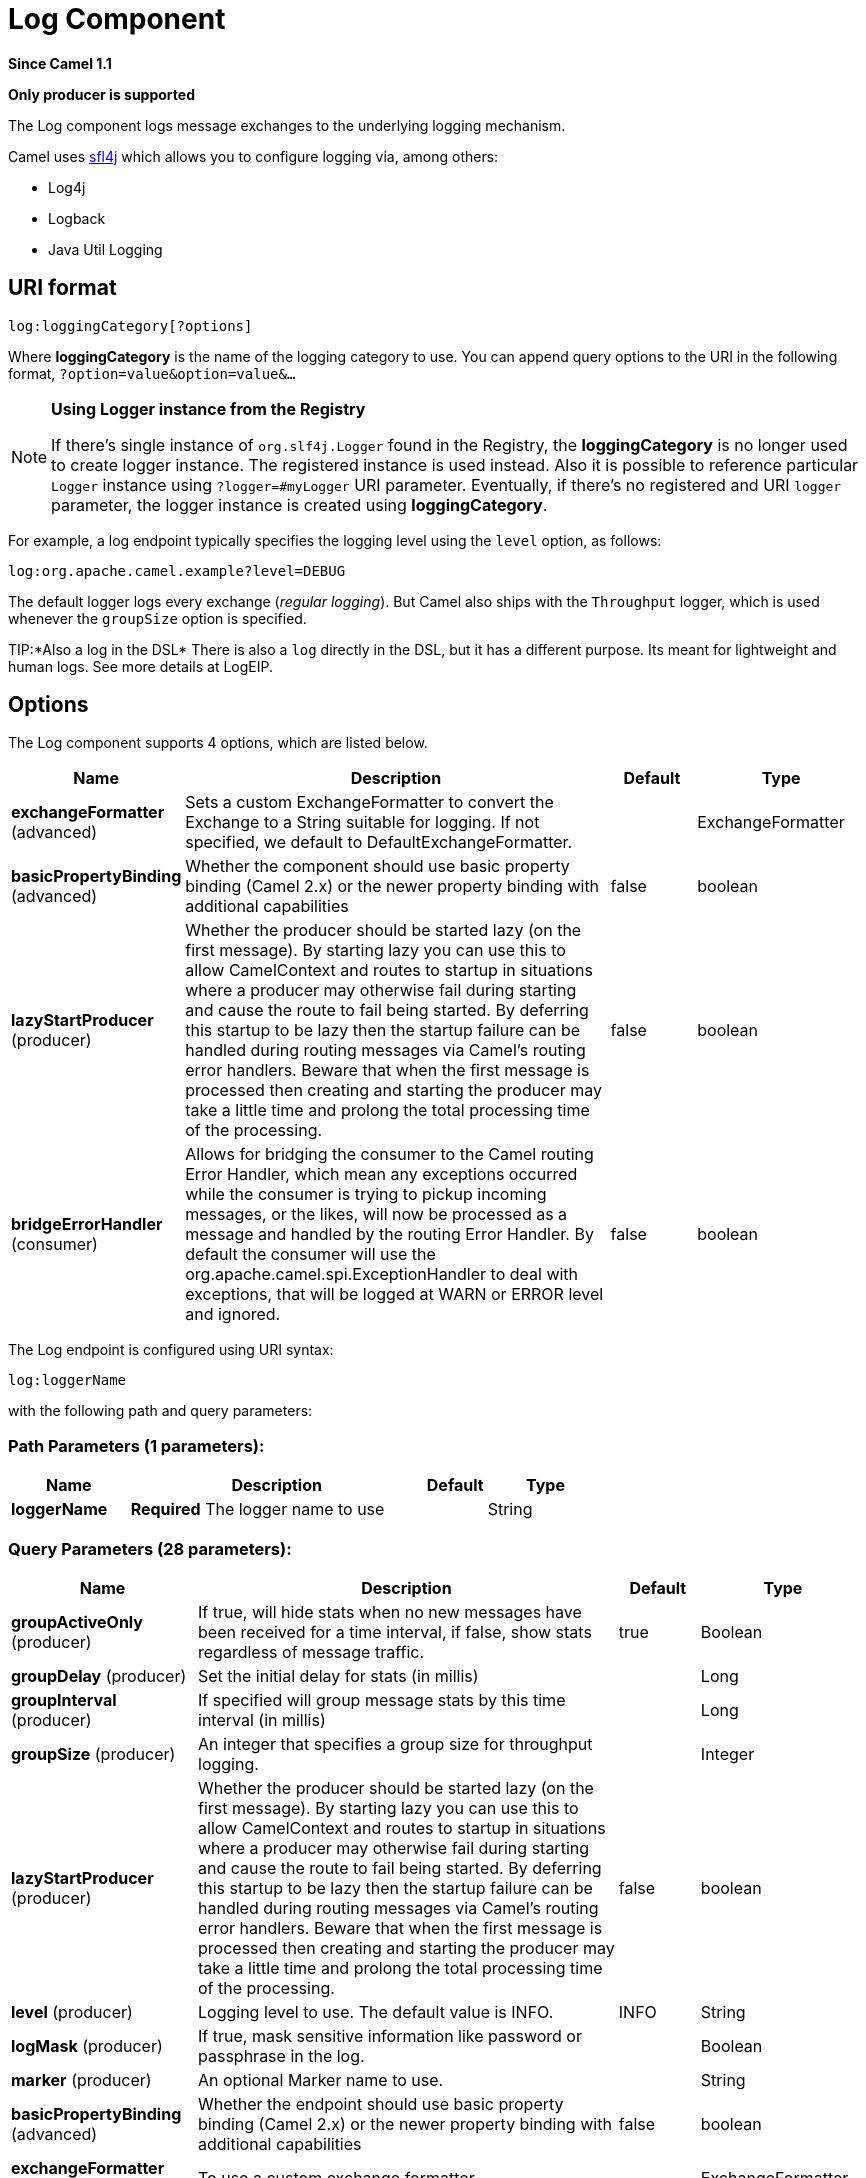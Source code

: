 [[log-component]]
= Log Component

*Since Camel 1.1*

// HEADER START
*Only producer is supported*
// HEADER END

The Log component logs message exchanges to the underlying logging
mechanism.

Camel uses http://www.slf4j.org/[sfl4j] which allows you to configure
logging via, among others:

* Log4j
* Logback
* Java Util Logging

== URI format

[source]
----
log:loggingCategory[?options]
----

Where *loggingCategory* is the name of the logging category to use. You
can append query options to the URI in the following format,
`?option=value&option=value&...`

[NOTE]
====
*Using Logger instance from the Registry*

If there's single instance
of `org.slf4j.Logger` found in the Registry, the *loggingCategory* is no
longer used to create logger instance. The registered instance is used
instead. Also it is possible to reference particular `Logger` instance
using `?logger=#myLogger` URI parameter. Eventually, if there's no
registered and URI `logger` parameter, the logger instance is created
using *loggingCategory*.
====

For example, a log endpoint typically specifies the logging level using
the `level` option, as follows:

[source]
----
log:org.apache.camel.example?level=DEBUG
----

The default logger logs every exchange (_regular logging_). But Camel
also ships with the `Throughput` logger, which is used whenever the
`groupSize` option is specified.

TIP:*Also a log in the DSL*
There is also a `log` directly in the DSL, but it has a different
purpose. Its meant for lightweight and human logs. See more details at
LogEIP.

== Options



// component options: START
The Log component supports 4 options, which are listed below.



[width="100%",cols="2,5,^1,2",options="header"]
|===
| Name | Description | Default | Type
| *exchangeFormatter* (advanced) | Sets a custom ExchangeFormatter to convert the Exchange to a String suitable for logging. If not specified, we default to DefaultExchangeFormatter. |  | ExchangeFormatter
| *basicPropertyBinding* (advanced) | Whether the component should use basic property binding (Camel 2.x) or the newer property binding with additional capabilities | false | boolean
| *lazyStartProducer* (producer) | Whether the producer should be started lazy (on the first message). By starting lazy you can use this to allow CamelContext and routes to startup in situations where a producer may otherwise fail during starting and cause the route to fail being started. By deferring this startup to be lazy then the startup failure can be handled during routing messages via Camel's routing error handlers. Beware that when the first message is processed then creating and starting the producer may take a little time and prolong the total processing time of the processing. | false | boolean
| *bridgeErrorHandler* (consumer) | Allows for bridging the consumer to the Camel routing Error Handler, which mean any exceptions occurred while the consumer is trying to pickup incoming messages, or the likes, will now be processed as a message and handled by the routing Error Handler. By default the consumer will use the org.apache.camel.spi.ExceptionHandler to deal with exceptions, that will be logged at WARN or ERROR level and ignored. | false | boolean
|===
// component options: END




// endpoint options: START
The Log endpoint is configured using URI syntax:

----
log:loggerName
----

with the following path and query parameters:

=== Path Parameters (1 parameters):


[width="100%",cols="2,5,^1,2",options="header"]
|===
| Name | Description | Default | Type
| *loggerName* | *Required* The logger name to use |  | String
|===


=== Query Parameters (28 parameters):


[width="100%",cols="2,5,^1,2",options="header"]
|===
| Name | Description | Default | Type
| *groupActiveOnly* (producer) | If true, will hide stats when no new messages have been received for a time interval, if false, show stats regardless of message traffic. | true | Boolean
| *groupDelay* (producer) | Set the initial delay for stats (in millis) |  | Long
| *groupInterval* (producer) | If specified will group message stats by this time interval (in millis) |  | Long
| *groupSize* (producer) | An integer that specifies a group size for throughput logging. |  | Integer
| *lazyStartProducer* (producer) | Whether the producer should be started lazy (on the first message). By starting lazy you can use this to allow CamelContext and routes to startup in situations where a producer may otherwise fail during starting and cause the route to fail being started. By deferring this startup to be lazy then the startup failure can be handled during routing messages via Camel's routing error handlers. Beware that when the first message is processed then creating and starting the producer may take a little time and prolong the total processing time of the processing. | false | boolean
| *level* (producer) | Logging level to use. The default value is INFO. | INFO | String
| *logMask* (producer) | If true, mask sensitive information like password or passphrase in the log. |  | Boolean
| *marker* (producer) | An optional Marker name to use. |  | String
| *basicPropertyBinding* (advanced) | Whether the endpoint should use basic property binding (Camel 2.x) or the newer property binding with additional capabilities | false | boolean
| *exchangeFormatter* (advanced) | To use a custom exchange formatter |  | ExchangeFormatter
| *synchronous* (advanced) | Sets whether synchronous processing should be strictly used, or Camel is allowed to use asynchronous processing (if supported). | false | boolean
| *maxChars* (formatting) | Limits the number of characters logged per line. | 10000 | int
| *multiline* (formatting) | If enabled then each information is outputted on a newline. | false | boolean
| *showAll* (formatting) | Quick option for turning all options on. (multiline, maxChars has to be manually set if to be used) | false | boolean
| *showBody* (formatting) | Show the message body. | true | boolean
| *showBodyType* (formatting) | Show the body Java type. | true | boolean
| *showCaughtException* (formatting) | f the exchange has a caught exception, show the exception message (no stack trace).A caught exception is stored as a property on the exchange (using the key org.apache.camel.Exchange#EXCEPTION_CAUGHT and for instance a doCatch can catch exceptions. | false | boolean
| *showException* (formatting) | If the exchange has an exception, show the exception message (no stacktrace) | false | boolean
| *showExchangeId* (formatting) | Show the unique exchange ID. | false | boolean
| *showExchangePattern* (formatting) | Shows the Message Exchange Pattern (or MEP for short). | true | boolean
| *showFiles* (formatting) | If enabled Camel will output files | false | boolean
| *showFuture* (formatting) | If enabled Camel will on Future objects wait for it to complete to obtain the payload to be logged. | false | boolean
| *showHeaders* (formatting) | Show the message headers. | false | boolean
| *showProperties* (formatting) | Show the exchange properties. | false | boolean
| *showStackTrace* (formatting) | Show the stack trace, if an exchange has an exception. Only effective if one of showAll, showException or showCaughtException are enabled. | false | boolean
| *showStreams* (formatting) | Whether Camel should show stream bodies or not (eg such as java.io.InputStream). Beware if you enable this option then you may not be able later to access the message body as the stream have already been read by this logger. To remedy this you will have to use Stream Caching. | false | boolean
| *skipBodyLineSeparator* (formatting) | Whether to skip line separators when logging the message body.This allows to log the message body in one line, setting this option to false will preserve any line separators from the body, which then will log the body as is. | true | boolean
| *style* (formatting) | Sets the outputs style to use. | Default | OutputStyle
|===
// endpoint options: END

// spring-boot-auto-configure options: START
== Spring Boot Auto-Configuration

When using Spring Boot make sure to use the following Maven dependency to have support for auto configuration:

[source,xml]
----
<dependency>
  <groupId>org.apache.camel</groupId>
  <artifactId>camel-log-starter</artifactId>
  <version>x.x.x</version>
  <!-- use the same version as your Camel core version -->
</dependency>
----


The component supports 5 options, which are listed below.



[width="100%",cols="2,5,^1,2",options="header"]
|===
| Name | Description | Default | Type
| *camel.component.log.basic-property-binding* | Whether the component should use basic property binding (Camel 2.x) or the newer property binding with additional capabilities | false | Boolean
| *camel.component.log.bridge-error-handler* | Allows for bridging the consumer to the Camel routing Error Handler, which mean any exceptions occurred while the consumer is trying to pickup incoming messages, or the likes, will now be processed as a message and handled by the routing Error Handler. By default the consumer will use the org.apache.camel.spi.ExceptionHandler to deal with exceptions, that will be logged at WARN or ERROR level and ignored. | false | Boolean
| *camel.component.log.enabled* | Whether to enable auto configuration of the log component. This is enabled by default. |  | Boolean
| *camel.component.log.exchange-formatter* | Sets a custom ExchangeFormatter to convert the Exchange to a String suitable for logging. If not specified, we default to DefaultExchangeFormatter. The option is a org.apache.camel.spi.ExchangeFormatter type. |  | String
| *camel.component.log.lazy-start-producer* | Whether the producer should be started lazy (on the first message). By starting lazy you can use this to allow CamelContext and routes to startup in situations where a producer may otherwise fail during starting and cause the route to fail being started. By deferring this startup to be lazy then the startup failure can be handled during routing messages via Camel's routing error handlers. Beware that when the first message is processed then creating and starting the producer may take a little time and prolong the total processing time of the processing. | false | Boolean
|===
// spring-boot-auto-configure options: END

== Regular logger sample

In the route below we log the incoming orders at `DEBUG` level before
the order is processed:

[source,java]
----
from("activemq:orders").to("log:com.mycompany.order?level=DEBUG").to("bean:processOrder");
----

Or using Spring XML to define the route:

[source,xml]
----
<route>
  <from uri="activemq:orders"/>
  <to uri="log:com.mycompany.order?level=DEBUG"/>
  <to uri="bean:processOrder"/>
</route>
----

== Regular logger with formatter sample

In the route below we log the incoming orders at `INFO` level before the
order is processed.

[source,java]
----
from("activemq:orders").
    to("log:com.mycompany.order?showAll=true&multiline=true").to("bean:processOrder");
----

== Throughput logger with groupSize sample

In the route below we log the throughput of the incoming orders at
`DEBUG` level grouped by 10 messages.

[source,java]
----
from("activemq:orders").
    to("log:com.mycompany.order?level=DEBUG&groupSize=10").to("bean:processOrder");
----

== Throughput logger with groupInterval sample

This route will result in message stats logged every 10s, with an
initial 60s delay and stats should be displayed even if there isn't any
message traffic.

[source,java]
----
from("activemq:orders").
    to("log:com.mycompany.order?level=DEBUG&groupInterval=10000&groupDelay=60000&groupActiveOnly=false").to("bean:processOrder");
----

The following will be logged:

[source]
----
"Received: 1000 new messages, with total 2000 so far. Last group took: 10000 millis which is: 100 messages per second. average: 100"
----

== Masking sensitive information like password
*Available as of Camel 2.19*

You can enable security masking for logging by setting `logMask` flag to `true`.
Note that this option also affects Log EIP.

To enable mask in Java DSL at CamelContext level:
[source,java]
----
camelContext.setLogMask(true);
----

And in XML:
[source,xml]
----
<camelContext logMask="true">
----

You can also turn it on|off at endpoint level. To enable mask in Java DSL at endpoint level,
add logMask=true option in the URI for the log endpoint:

[source,java]
----
from("direct:start").to("log:foo?logMask=true");
----

And in XML:
[source,xml]
----
<route>
  <from uri="direct:foo"/>
  <to uri="log:foo?logMask=true"/>
</route>
----

`org.apache.camel.support.processor.DefaultMaskingFormatter` is used for the masking by default.
If you want to use a custom masking formatter, put it into registry with the name `CamelCustomLogMask`.
Note that the masking formatter must implement `org.apache.camel.spi.MaskingFormatter`.

== Full customization of the logging output

*Available as of Camel 2.11*

With the options outlined in the xref:log-component.adoc[#Formatting] section, you
can control much of the output of the logger. However, log lines will
always follow this structure:

[source]
----
Exchange[Id:ID-machine-local-50656-1234567901234-1-2, ExchangePattern:InOut, 
Properties:{CamelToEndpoint=log://org.apache.camel.component.log.TEST?showAll=true, 
CamelCreatedTimestamp=Thu Mar 28 00:00:00 WET 2013}, 
Headers:{breadcrumbId=ID-machine-local-50656-1234567901234-1-1}, BodyType:String, Body:Hello World, Out: null]
----

This format is unsuitable in some cases, perhaps because you need to...

* ... filter the headers and properties that are printed, to strike a
balance between insight and verbosity.
* ... adjust the log message to whatever you deem most readable.
* ... tailor log messages for digestion by log mining systems, e.g.
Splunk.
* ... print specific body types differently.
* ... etc.

Whenever you require absolute customization, you can create a class that
implements the
http://camel.apache.org/maven/current/camel-core/apidocs/org/apache/camel/spi/ExchangeFormatter.html[`ExchangeFormatter`]
interface. Within the `format(Exchange)` method you have access to the
full Exchange, so you can select and extract the precise information you
need, format it in a custom manner and return it. The return value will
become the final log message.

You can have the Log component pick up your custom `ExchangeFormatter`
in either of two ways:

*Explicitly instantiating the LogComponent in your Registry:*

[source,java]
----
<bean name="log" class="org.apache.camel.component.log.LogComponent">
   <property name="exchangeFormatter" ref="myCustomFormatter" />
</bean>
----

=== Convention over configuration:*

Simply by registering a bean with the name `logFormatter`; the Log
Component is intelligent enough to pick it up automatically.

[source,xml]
-----
<bean name="logFormatter" class="com.xyz.MyCustomExchangeFormatter" />
-----

NOTE: the `ExchangeFormatter` gets applied to *all Log endpoints within
that Camel Context*. If you need different ExchangeFormatters for
different endpoints, just instantiate the LogComponent as many times as
needed, and use the relevant bean name as the endpoint prefix.

When using a custom log formatter, you
can specify parameters in the log uri, which gets configured on the
custom log formatter. Though when you do that you should define the
"logFormatter" as prototype scoped so its not shared if you have
different parameters, eg:

[source,xml]
----
<bean name="logFormatter" class="com.xyz.MyCustomExchangeFormatter" scope="prototype"/>
----

And then we can have Camel routes using the log uri with different
options:

[source,xml]
---------------------------------------------
<to uri="log:foo?param1=foo&amp;param2=100"/>

<to uri="log:bar?param1=bar&amp;param2=200"/>
---------------------------------------------

== Using Log component in OSGi

*Improvement as of Camel 2.12.4/2.13.1*

When using Log component inside OSGi (e.g., in Karaf), the underlying
logging mechanisms are provided by PAX logging. It searches for a bundle
which invokes `org.slf4j.LoggerFactory.getLogger()` method and
associates the bundle with the logger instance. Without specifying
custom `org.sfl4j.Logger` instance, the logger created by Log component
is associated with `camel-core` bundle.

In some scenarios it is required that the bundle associated with logger
should be the bundle which contains route definition. To do this, either
register single instance of `org.slf4j.Logger` in the Registry or
reference it using `logger` URI parameter.


